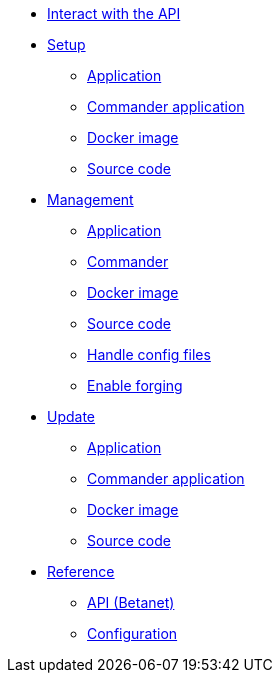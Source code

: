 
* xref:interact-with-the-api.adoc[Interact with the API]
* xref:setup/index.adoc[Setup]
** xref:setup/application.adoc[Application]
** xref:setup/commander.adoc[Commander application]
** xref:setup/docker.adoc[Docker image]
** xref:setup/source.adoc[Source code]
* xref:management/index.adoc[Management]
** xref:management/application.adoc[Application]
** xref:management/commander.adoc[Commander]
** xref:management/docker.adoc[Docker image]
** xref:management/source.adoc[Source code]
** xref:management/configuration.adoc[Handle config files]
** xref:management/forging.adoc[Enable forging]
* xref:update/index.adoc[Update]
** xref:update/application.adoc[Application]
** xref:update/commander.adoc[Commander application]
** xref:update/docker.adoc[Docker image]
** xref:update/source.adoc[Source code]

////
* xref:monitoring.adoc[Monitoring]
////

* xref:reference/index.adoc[Reference]
** xref:reference/api.adoc[API (Betanet)]
** xref:reference/config.adoc[Configuration]
